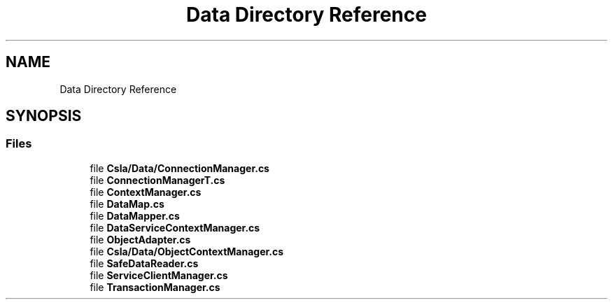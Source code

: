 .TH "Data Directory Reference" 3 "Thu Jul 22 2021" "Version 5.4.2" "CSLA.NET" \" -*- nroff -*-
.ad l
.nh
.SH NAME
Data Directory Reference
.SH SYNOPSIS
.br
.PP
.SS "Files"

.in +1c
.ti -1c
.RI "file \fBCsla/Data/ConnectionManager\&.cs\fP"
.br
.ti -1c
.RI "file \fBConnectionManagerT\&.cs\fP"
.br
.ti -1c
.RI "file \fBContextManager\&.cs\fP"
.br
.ti -1c
.RI "file \fBDataMap\&.cs\fP"
.br
.ti -1c
.RI "file \fBDataMapper\&.cs\fP"
.br
.ti -1c
.RI "file \fBDataServiceContextManager\&.cs\fP"
.br
.ti -1c
.RI "file \fBObjectAdapter\&.cs\fP"
.br
.ti -1c
.RI "file \fBCsla/Data/ObjectContextManager\&.cs\fP"
.br
.ti -1c
.RI "file \fBSafeDataReader\&.cs\fP"
.br
.ti -1c
.RI "file \fBServiceClientManager\&.cs\fP"
.br
.ti -1c
.RI "file \fBTransactionManager\&.cs\fP"
.br
.in -1c
